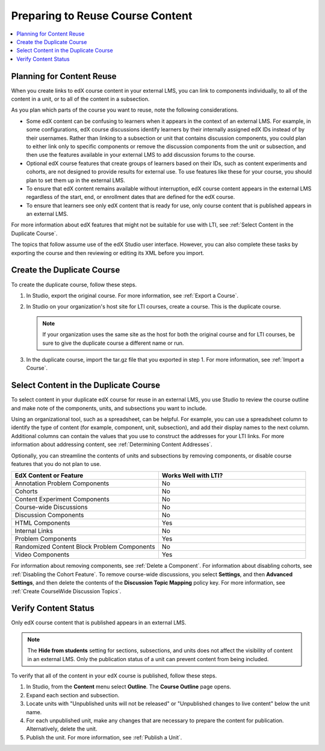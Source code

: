 .. _Preparing Content:

#####################################
Preparing to Reuse Course Content
#####################################

.. only:: Partners

  To make the content of an existing edX course reusable in an external LMS,
  you create a duplicate version of the course. You use the duplicate course
  specifically as a source of content for your external LMS. Based on
  configuration choices your organization makes for using edX as an LTI tool
  provider, you might be asked to create the duplicate course on edX Edge or on
  another host site.

.. only:: Open_edX

  Before you begin work to reuse the content in an Open edX course, check with
  your development operations (DevOps) team for information about the
  website to use. At some sites, a completely separate Open edX instance, with
  a different Studio website, is set up to be the LTI tool provider.

.. contents::
   :local:
   :depth: 1

.. _Planning for Content Reuse:

***********************************
Planning for Content Reuse
***********************************

When you create links to edX course content in your external LMS, you can link
to components individually, to all of the content in a unit, or to all of the
content in a subsection.

As you plan which parts of the course you want to reuse, note the following
considerations.

* Some edX content can be confusing to learners when it appears in the context
  of an external LMS. For example, in some configurations, edX course
  discussions identify learners by their internally assigned edX IDs instead of
  by their usernames. Rather than linking to a subsection or unit that contains
  discussion components, you could plan to either link only to specific
  components or remove the discussion components from the unit or subsection,
  and then use the features available in your external LMS to add discussion
  forums to the course.

* Optional edX course features that create groups of learners based on their
  IDs, such as content experiments and cohorts, are not designed to provide
  results for external use. To use features like these for your course, you
  should plan to set them up in the external LMS.

* To ensure that edX content remains available without interruption, edX course
  content appears in the external LMS regardless of the start, end, or
  enrollment dates that are defined for the edX course.

* To ensure that learners see only edX content that is ready for use, only
  course content that is published appears in an external LMS.

For more information about edX features that might not be suitable for use with
LTI, see :ref:`Select Content in the Duplicate Course`.

The topics that follow assume use of the edX Studio user interface. However,
you can also complete these tasks by exporting the course and then reviewing or
editing its XML before you import.

***********************************
Create the Duplicate Course
***********************************

.. only:: Partners

  Before you create a duplicate course, be sure to check with your DevOps team
  or your edX partner manager to determine the website that hosts your
  organization's courses for LTI use.

.. only:: Open_edX

  Before you create a duplicate course, be sure to check with your DevOps team
  to determine the website that hosts your organization's courses for LTI use.

To create the duplicate course, follow these steps.

#. In Studio, export the original course. For more information, see
   :ref:`Export a Course`.

#. In Studio on your organization's host site for LTI courses, create a course.
   This is the duplicate course.

   .. note:: If your organization uses the same site as the host for both the
    original course and for LTI courses, be sure to give the duplicate course a
    different name or run.

#. In the duplicate course, import the tar.gz file that you exported in step 1.
   For more information, see :ref:`Import a Course`.

.. future: add re-run as an option for sites that host courses for LTI on the same instance (edit from Mark, Phil says re-run should work). - Alison 1 Sep 2015

.. _Select Content in the Duplicate Course:

***************************************
Select Content in the Duplicate Course
***************************************

To select content in your duplicate edX course for reuse in an external LMS,
you use Studio to review the course outline and make note of the components,
units, and subsections you want to include.

Using an organizational tool, such as a spreadsheet, can be helpful. For
example, you can use a spreadsheet column to identify the type of content (for
example, component, unit, subsection), and add their display names to the next
column. Additional columns can contain the values that you use to construct the
addresses for your LTI links. For more information about addressing content,
see :ref:`Determining Content Addresses`.

Optionally, you can streamline the contents of units and subsections by
removing components, or disable course features that you do not plan to use.

.. list-table::
   :widths: 45 45
   :header-rows: 1

   * - EdX Content or Feature
     - Works Well with LTI?
   * - Annotation Problem Components
     - No
   * - Cohorts
     - No
   * - Content Experiment Components
     - No
   * - Course-wide Discussions
     - No
   * - Discussion Components
     - No
   * - HTML Components
     - Yes
   * - Internal Links
     - No
   * - Problem Components
     - Yes
   * - Randomized Content Block Problem Components
     - No
   * - Video Components
     - Yes

.. check on randomized content blocks, that's an assumption - Alison 22 Aug 15

For information about removing components, see :ref:`Delete a Component`. For
information about disabling cohorts, see :ref:`Disabling the Cohort Feature`.
To remove course-wide discussions, you select **Settings**, and then **Advanced
Settings**, and then delete the contents of the **Discussion Topic Mapping**
policy key. For more information, see :ref:`Create CourseWide Discussion
Topics`.

*******************************
Verify Content Status
*******************************

Only edX course content that is published appears in an external LMS.

.. note:: The **Hide from students** setting for sections, subsections,
 and units does not affect the visibility of content in an external LMS. Only
 the publication status of a unit can prevent content from being included.

To verify that all of the content in your edX course is published, follow these
steps.

#. In Studio, from the **Content** menu select **Outline**. The **Course
   Outline** page opens.

#. Expand each section and subsection.

#. Locate units with "Unpublished units will not be released" or "Unpublished
   changes to live content" below the unit name.

#. For each unpublished unit, make any changes that are necessary to prepare
   the content for publication. Alternatively, delete the unit.

#. Publish the unit. For more information, see :ref:`Publish a Unit`.
